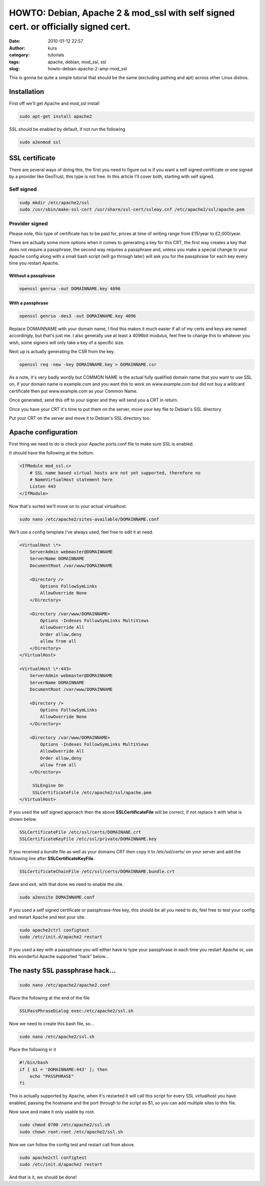 HOWTO: Debian, Apache 2 & mod_ssl with self signed cert. or officially signed cert.
###################################################################################
:date: 2010-01-12 22:57
:author: kura
:category: tutorials
:tags: apache, debian, mod_ssl, ssl
:slug: howto-debian-apache-2-amp-mod_ssl

This is gonna be quite a simple tutorial that should be the same
(excluding pathing and apt) across other Linux distros.

Installation
------------

First off we'll get Apache and mod_ssl install

.. code:: bash

    sudo apt-get install apache2

SSL should be enabled by default, if not run the following

.. code:: bash

    sudo a2enmod ssl

SSL certificate
---------------

There are several ways of doing this, the first you need to figure out
is if you want a self signed certificate or one signed by a provider
like GeoTrust, this type is not free. In this article I'll cover both,
starting with self signed.

Self signed
~~~~~~~~~~~

.. code:: bash

    sudp mkdir /etc/apache2/ssl
    sudo /usr/sbin/make-ssl-cert /usr/share/ssl-cert/ssleay.cnf /etc/apache2/ssl/apache.pem

Provider signed
~~~~~~~~~~~~~~~

Please note, this type of certificate has to be paid for, prices at time
of writing range from £15/year to £2,000/year.

There are actually some more options when it comes to generating a key
for this CRT, the first way creates a key that does not require a
passphrase, the second way requires a passphrase and, unless you make a
special change to your Apache config along with a small bash script
(will go through later) will ask you for the passphrase for each key
every time you restart Apache.

Without a passphrase
^^^^^^^^^^^^^^^^^^^^

.. code:: bash

    openssl genrsa -out DOMAINNAME.key 4096

With a passphrase
^^^^^^^^^^^^^^^^^

.. code:: bash

    openssl genrsa -des3 -out DOMAINNAME.key 4096

Replace DOMAINNAME with your domain name, I find this makes it much
easier if all of my certs and keys are named accordingly, but that's
just me. I also generally use at least a 4096bit modulus, feel free to
change this to whatever you wish, some signers will only take a key of a
specific size.

Next up is actually generating the CSR from the key.

.. code:: bash

    openssl req -new -key DOMAINNAME.key > DOMAINNAME.csr

As a note, it's very badly wordly but COMMON NAME is the actual fully
qualified domain name that you want to use SSL on, if your domain name
is example.com and you want this to work on www.example.com but did not
buy a wildcard certificate then put www.example.com as your Common Name.

Once generated, send this off to your signer and they will send you a
CRT in return.

Once you have your CRT it's time to put them on the server, move your
key file to Debian's SSL directory.

Put your CRT on the server and move it to Debian's SSL directory too.

Apache configuration
--------------------

First thing we need to do is check your Apache ports.conf file to make
sure SSL is enabled.

It should have the following at the bottom.

.. code:: apache

    <IfModule mod_ssl.c>
        # SSL name based virtual hosts are not yet supported, therefore no
        # NameVirtualHost statement here
        Listen 443
    </IfModule>

Now that's sorted we'll move on to your actual virtualhost.

.. code:: bash

    sudo nano /etc/apache2/sites-available/DOMAINNAME.conf

We'll use a config template I've always used, feel free to edit it at
need.

.. code:: apache

    <VirtualHost \*>
        ServerAdmin webmaster@DOMAINNAME
        ServerName DOMAINNAME
        DocumentRoot /var/www/DOMAINNAME

        <Directory />
            Options FollowSymLinks
            AllowOverride None
        </Directory>

        <Directory /var/www/DOMAINNAME>
            Options -Indexes FollowSymLinks MultiViews
            AllowOverride All
            Order allow,deny
            allow from all
        </Directory>
    </VirtualHost>

    <VirtualHost \*:443>
        ServerAdmin webmaster@DOMAINNAME
        ServerName DOMAINNAME
        DocumentRoot /var/www/DOMAINNAME

        <Directory />
            Options FollowSymLinks
            AllowOverride None
        </Directory>

        <Directory /var/www/DOMAINNAME>
            Options -Indexes FollowSymLinks MultiViews
            AllowOverride All
            Order allow,deny
            allow from all
        </Directory>

         SSLEngine On
         SSLCertificateFile /etc/apache2/ssl/apache.pem
    </VirtualHost>

If you used the self signed approach then the above
**SSLCertificateFile** will be correct, if not replace it with what is
shown below.

.. code:: apache

    SSLCertificateFile /etc/ssl/certs/DOMAINANE.crt
    SSLCertificateKeyFile /etc/ssl/private/DOMAINNAME.key

If you received a bundle file as well as your domains CRT then copy it
to /etc/ssl/certs/ on your server and add the following line after
**SSLCertificateKeyFile**.

.. code:: apache

    SSLCertificateChainFile /etc/ssl/certs/DOMAINNAME.bundle.crt

Save and exit, with that done we need to enable the site.

.. code:: bash

    sudo a2ensite DOMAINNAME.conf

If you used a self signed certificate or passphrase-free key, this
should be all you need to do, feel free to test your config and restart
Apache and test your site.

.. code:: bash

    sudo apache2ctrl configtest
    sudo /etc/init.d/apache2 restart

If you used a key with a passphrase you will either have to type your
passphrase in each time you restart Apache or, use this wonderful Apache
supported "hack" below...

The nasty SSL passphrase hack...
--------------------------------

.. code:: bash

    sudo nano /etc/apache2/apache2.conf

Place the following at the end of the file

.. code:: apache

    SSLPassPhraseDialog exec:/etc/apache2/ssl.sh

Now we need to create this bash file, so...

.. code:: bash

    sudo nano /etc/apache2/ssl.sh

Place the following in it

.. code:: bash

    #!/bin/bash
    if [ $1 = 'DOMAINNAME:443' ]; then
        echo "PASSPHRASE"
    fi

This is actually supported by Apache, when it's restarted it will call
this script for every SSL virtualhost you have enabled, passing the
hostname and the port through to the script as $1, so you can add
multiple sites to this file.

Now save and make it only usable by root.

.. code:: bash

    sudo chmod 0700 /etc/apache2/ssl.sh
    sudo chown root:root /etc/apache2/ssl.sh

Now we can follow the config test and restart call from above.

.. code:: bash

    sudo apache2ctl configtest
    sudo /etc/init.d/apache2 restart

And that is it, we should be done!
